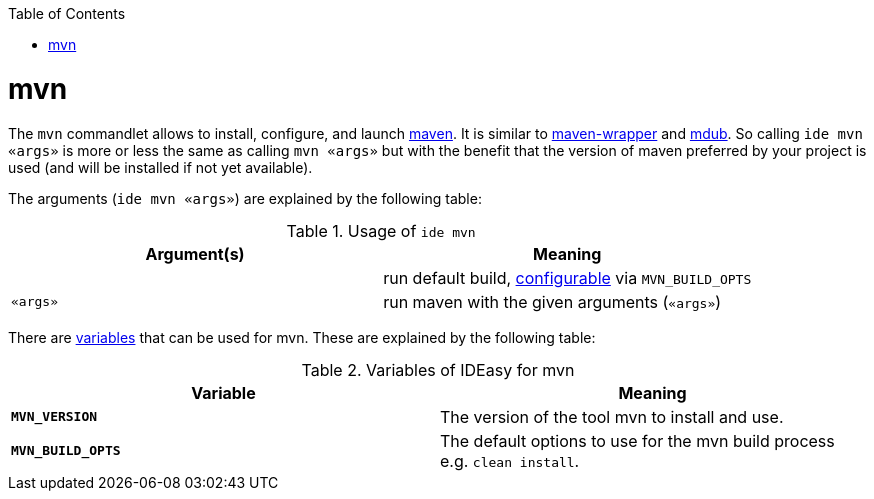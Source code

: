 :toc:
toc::[]

= mvn

The `mvn` commandlet allows to install, configure, and launch https://maven.apache.org/[maven]. It is similar to https://github.com/takari/maven-wrapper[maven-wrapper] and https://github.com/dansomething/mdub[mdub]. So calling `ide mvn «args»` is more or less the same as calling `mvn «args»` but with the benefit that the version of maven preferred by your project is used (and will be installed if not yet available).

The arguments (`ide mvn «args»`) are explained by the following table:

.Usage of `ide mvn`
[options="header"]
|=======================
|*Argument(s)*             |*Meaning*
|                          |run default build, link:configuration.asciidoc[configurable] via `MVN_BUILD_OPTS`
|`«args»`                  |run maven with the given arguments (`«args»`)
|=======================

There are link:variables.asciidoc[variables] that can be used for mvn.
These are explained by the following table:

.Variables of IDEasy for mvn
[options="header"]
|=======================
|*Variable*|*Meaning*
|*`MVN_VERSION`*          |The version of the tool mvn to install and use.
|*`MVN_BUILD_OPTS`*       |The default options to use for the mvn build process e.g. `clean install`.
|=======================
